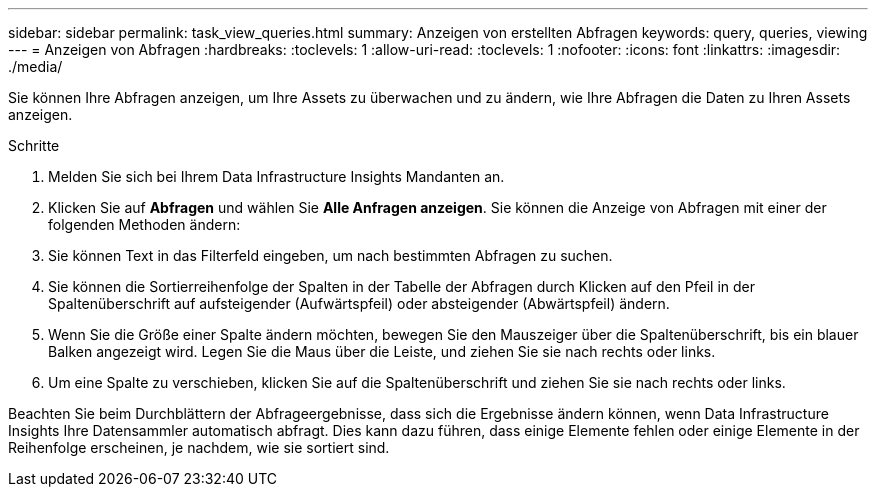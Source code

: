 ---
sidebar: sidebar 
permalink: task_view_queries.html 
summary: Anzeigen von erstellten Abfragen 
keywords: query, queries, viewing 
---
= Anzeigen von Abfragen
:hardbreaks:
:toclevels: 1
:allow-uri-read: 
:toclevels: 1
:nofooter: 
:icons: font
:linkattrs: 
:imagesdir: ./media/


[role="lead"]
Sie können Ihre Abfragen anzeigen, um Ihre Assets zu überwachen und zu ändern, wie Ihre Abfragen die Daten zu Ihren Assets anzeigen.

.Schritte
. Melden Sie sich bei Ihrem Data Infrastructure Insights Mandanten an.
. Klicken Sie auf *Abfragen* und wählen Sie *Alle Anfragen anzeigen*. Sie können die Anzeige von Abfragen mit einer der folgenden Methoden ändern:
. Sie können Text in das Filterfeld eingeben, um nach bestimmten Abfragen zu suchen.
. Sie können die Sortierreihenfolge der Spalten in der Tabelle der Abfragen durch Klicken auf den Pfeil in der Spaltenüberschrift auf aufsteigender (Aufwärtspfeil) oder absteigender (Abwärtspfeil) ändern.
. Wenn Sie die Größe einer Spalte ändern möchten, bewegen Sie den Mauszeiger über die Spaltenüberschrift, bis ein blauer Balken angezeigt wird. Legen Sie die Maus über die Leiste, und ziehen Sie sie nach rechts oder links.
. Um eine Spalte zu verschieben, klicken Sie auf die Spaltenüberschrift und ziehen Sie sie nach rechts oder links.


Beachten Sie beim Durchblättern der Abfrageergebnisse, dass sich die Ergebnisse ändern können, wenn Data Infrastructure Insights Ihre Datensammler automatisch abfragt. Dies kann dazu führen, dass einige Elemente fehlen oder einige Elemente in der Reihenfolge erscheinen, je nachdem, wie sie sortiert sind.
